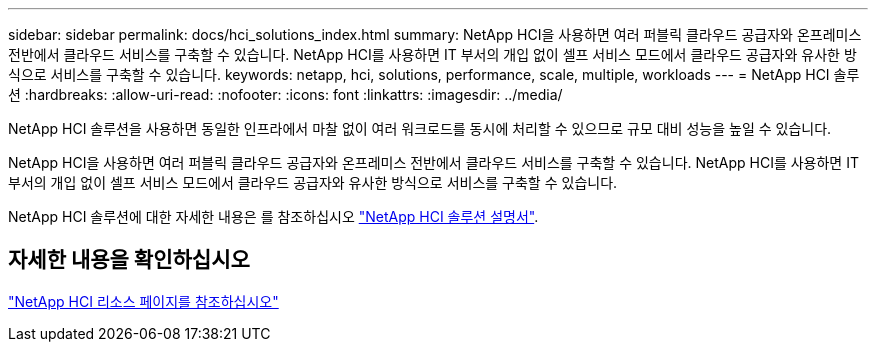 ---
sidebar: sidebar 
permalink: docs/hci_solutions_index.html 
summary: NetApp HCI을 사용하면 여러 퍼블릭 클라우드 공급자와 온프레미스 전반에서 클라우드 서비스를 구축할 수 있습니다. NetApp HCI를 사용하면 IT 부서의 개입 없이 셀프 서비스 모드에서 클라우드 공급자와 유사한 방식으로 서비스를 구축할 수 있습니다. 
keywords: netapp, hci, solutions, performance, scale, multiple, workloads 
---
= NetApp HCI 솔루션
:hardbreaks:
:allow-uri-read: 
:nofooter: 
:icons: font
:linkattrs: 
:imagesdir: ../media/


[role="lead"]
NetApp HCI 솔루션을 사용하면 동일한 인프라에서 마찰 없이 여러 워크로드를 동시에 처리할 수 있으므로 규모 대비 성능을 높일 수 있습니다.

NetApp HCI을 사용하면 여러 퍼블릭 클라우드 공급자와 온프레미스 전반에서 클라우드 서비스를 구축할 수 있습니다. NetApp HCI를 사용하면 IT 부서의 개입 없이 셀프 서비스 모드에서 클라우드 공급자와 유사한 방식으로 서비스를 구축할 수 있습니다.

NetApp HCI 솔루션에 대한 자세한 내용은 를 참조하십시오 https://docs.netapp.com/us-en/hci-solutions/index.html["NetApp HCI 솔루션 설명서"^].

[discrete]
== 자세한 내용을 확인하십시오

https://www.netapp.com/hybrid-cloud/hci-documentation/["NetApp HCI 리소스 페이지를 참조하십시오"^]
